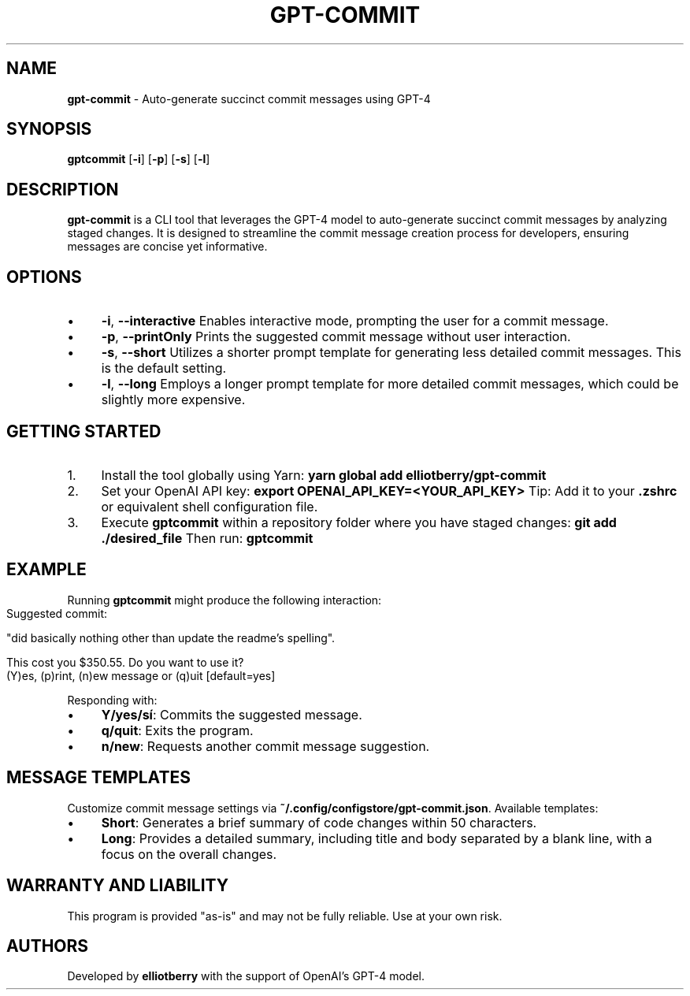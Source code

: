 .\" generated with Ronn-NG/v0.10.1
.\" http://github.com/apjanke/ronn-ng/tree/0.10.1
.TH "GPT\-COMMIT" "1" "February 2024" ""
.SH "NAME"
\fBgpt\-commit\fR \- Auto\-generate succinct commit messages using GPT\-4
.SH "SYNOPSIS"
\fBgptcommit\fR [\fB\-i\fR] [\fB\-p\fR] [\fB\-s\fR] [\fB\-l\fR]
.SH "DESCRIPTION"
\fBgpt\-commit\fR is a CLI tool that leverages the GPT\-4 model to auto\-generate succinct commit messages by analyzing staged changes\. It is designed to streamline the commit message creation process for developers, ensuring messages are concise yet informative\.
.SH "OPTIONS"
.IP "\(bu" 4
\fB\-i\fR, \fB\-\-interactive\fR Enables interactive mode, prompting the user for a commit message\.
.IP "\(bu" 4
\fB\-p\fR, \fB\-\-printOnly\fR Prints the suggested commit message without user interaction\.
.IP "\(bu" 4
\fB\-s\fR, \fB\-\-short\fR Utilizes a shorter prompt template for generating less detailed commit messages\. This is the default setting\.
.IP "\(bu" 4
\fB\-l\fR, \fB\-\-long\fR Employs a longer prompt template for more detailed commit messages, which could be slightly more expensive\.
.IP "" 0
.SH "GETTING STARTED"
.IP "1." 4
Install the tool globally using Yarn: \fByarn global add elliotberry/gpt\-commit\fR
.IP "2." 4
Set your OpenAI API key: \fBexport OPENAI_API_KEY=<YOUR_API_KEY>\fR Tip: Add it to your \fB\.zshrc\fR or equivalent shell configuration file\.
.IP "3." 4
Execute \fBgptcommit\fR within a repository folder where you have staged changes: \fBgit add \./desired_file\fR Then run: \fBgptcommit\fR
.IP "" 0
.SH "EXAMPLE"
Running \fBgptcommit\fR might produce the following interaction:
.IP "" 4
.nf
Suggested commit:

"did basically nothing other than update the readme's spelling"\.

This cost you $350\.55\. Do you want to use it?
(Y)es, (p)rint, (n)ew message or (q)uit  [default=yes]
.fi
.IP "" 0
.P
Responding with:
.IP "\(bu" 4
\fBY/yes/sí\fR: Commits the suggested message\.
.IP "\(bu" 4
\fBq/quit\fR: Exits the program\.
.IP "\(bu" 4
\fBn/new\fR: Requests another commit message suggestion\.
.IP "" 0
.SH "MESSAGE TEMPLATES"
Customize commit message settings via \fB~/\.config/configstore/gpt\-commit\.json\fR\. Available templates:
.IP "\(bu" 4
\fBShort\fR: Generates a brief summary of code changes within 50 characters\.
.IP "\(bu" 4
\fBLong\fR: Provides a detailed summary, including title and body separated by a blank line, with a focus on the overall changes\.
.IP "" 0
.SH "WARRANTY AND LIABILITY"
This program is provided "as\-is" and may not be fully reliable\. Use at your own risk\.
.SH "AUTHORS"
Developed by \fBelliotberry\fR with the support of OpenAI's GPT\-4 model\.
